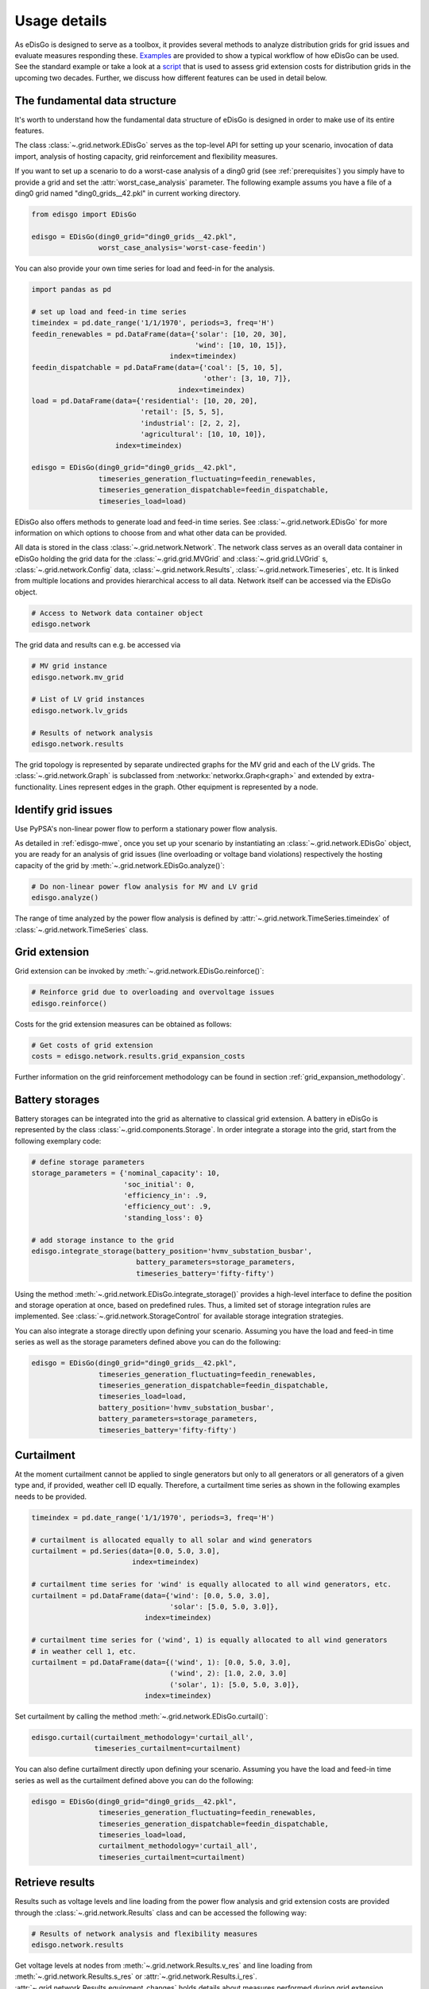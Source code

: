 .. _usage-details:

Usage details
=============

As eDisGo is designed to serve as a toolbox, it provides several methods to
analyze distribution grids for grid issues and evaluate measures responding these.
`Examples <https://github.com/openego/eDisGo/tree/dev/edisgo/examples>`_
are provided to show a typical workflow of how eDisGo can be used. See
the standard example or take a look at a
`script <https://gist.github.com/gplssm/e0fd6cb99f7e8c1eed3fd4a4e325dde0>`_
that is used to assess grid
extension costs for distribution grids in the upcoming two decades.
Further, we discuss how different features can be used in detail below.

The fundamental data structure
------------------------------

It's worth to understand how the fundamental data structure of eDisGo is
designed in order to make use of its entire features.

The class :class:`~.grid.network.EDisGo` serves as the top-level API for setting up your scenario,
invocation of data import, analysis of hosting capacity, grid reinforcement and flexibility measures.

If you want to set up a scenario to do a worst-case analysis of a ding0 grid (see :ref:`prerequisites`) you simply have
to provide a grid and set the :attr:`worst_case_analysis` parameter. The following example assums you have a file of a
ding0 grid named "ding0_grids__42.pkl" in current working directory.

.. code-block:: python

    from edisgo import EDisGo

    edisgo = EDisGo(ding0_grid="ding0_grids__42.pkl",
                    worst_case_analysis='worst-case-feedin')

You can also provide your own time series for load and feed-in for the analysis.

.. code-block:: python

    import pandas as pd

    # set up load and feed-in time series
    timeindex = pd.date_range('1/1/1970', periods=3, freq='H')
    feedin_renewables = pd.DataFrame(data={'solar': [10, 20, 30], 
	                                   'wind': [10, 10, 15]},
	                             index=timeindex)
    feedin_dispatchable = pd.DataFrame(data={'coal': [5, 10, 5],
	                                     'other': [3, 10, 7]},
	                               index=timeindex)
    load = pd.DataFrame(data={'residential': [10, 20, 20],
	                      'retail': [5, 5, 5],
	                      'industrial': [2, 2, 2],
	                      'agricultural': [10, 10, 10]},
	                index=timeindex)

    edisgo = EDisGo(ding0_grid="ding0_grids__42.pkl",
                    timeseries_generation_fluctuating=feedin_renewables,
		    timeseries_generation_dispatchable=feedin_dispatchable,
		    timeseries_load=load)

EDisGo also offers methods to generate load and feed-in time series. See :class:`~.grid.network.EDisGo` for
more information on which options to choose from and what other data can be provided.

All data is stored in the class :class:`~.grid.network.Network`. The network class serves as an overall 
data container in eDisGo holding the grid data for the :class:`~.grid.grid.MVGrid` and :class:`~.grid.grid.LVGrid` s, :class:`~.grid.network.Config` 
data, :class:`~.grid.network.Results`, :class:`~.grid.network.Timeseries`, etc. It is linked from multiple locations
and provides hierarchical access to all data. Network itself can be accessed via the EDisGo object.

.. code-block:: python

    # Access to Network data container object
    edisgo.network

The grid data and results can e.g. be accessed via

.. code-block:: python

    # MV grid instance
    edisgo.network.mv_grid

    # List of LV grid instances
    edisgo.network.lv_grids

    # Results of network analysis
    edisgo.network.results

The grid topology is represented by separate undirected graphs for the MV
grid and each of the LV grids. The :class:`~.grid.network.Graph` is subclassed from
:networkx:`networkx.Graph<graph>` and extended by extra-functionality.
Lines represent edges in the graph. Other equipment is represented by a node.


.. todo::

    Add more
     * Add examples on accessing particular data, i.e. generators


Identify grid issues
--------------------

Use PyPSA's non-linear power flow to perform a stationary power flow analysis.

As detailed in :ref:`edisgo-mwe`, once you set up your scenario by instantiating an
:class:`~.grid.network.EDisGo` object, you are ready for an analysis of grid
issues (line overloading or voltage band violations) respectively the hosting
capacity of the grid by :meth:`~.grid.network.EDisGo.analyze()`:

.. code-block:: python

    # Do non-linear power flow analysis for MV and LV grid
    edisgo.analyze()

The range of time analyzed by the power flow analysis is defined by :attr:`~.grid.network.TimeSeries.timeindex`
of :class:`~.grid.network.TimeSeries` class.

Grid extension
--------------

Grid extension can be invoked by :meth:`~.grid.network.EDisGo.reinforce()`:

.. code-block:: python

    # Reinforce grid due to overloading and overvoltage issues
    edisgo.reinforce()

Costs for the grid extension measures can be obtained as follows:

.. code-block:: python

    # Get costs of grid extension
    costs = edisgo.network.results.grid_expansion_costs

Further information on the grid reinforcement methodology can be found in section
:ref:`grid_expansion_methodology`.

Battery storages
----------------

Battery storages can be integrated into the grid as alternative to classical
grid extension. A battery in eDisGo is represented by the class
:class:`~.grid.components.Storage`. 
In order integrate a storage into the grid, start from the following exemplary code:

.. code-block:: python

    # define storage parameters
    storage_parameters = {'nominal_capacity': 10,
			  'soc_initial': 0,
                          'efficiency_in': .9,
                          'efficiency_out': .9,
                          'standing_loss': 0}

    # add storage instance to the grid
    edisgo.integrate_storage(battery_position='hvmv_substation_busbar',
                             battery_parameters=storage_parameters,
			     timeseries_battery='fifty-fifty')

Using the method :meth:`~.grid.network.EDisGo.integrate_storage()` provides a
high-level interface to define the position and storage operation at once,
based on predefined rules. Thus, a limited set of storage integration rules are
implemented. See :class:`~.grid.network.StorageControl` for
available storage integration strategies.

You can also integrate a storage directly upon defining your scenario. Assuming
you have the load and feed-in time series as well as the storage parameters defined
above you can do the following:

.. code-block:: python

    edisgo = EDisGo(ding0_grid="ding0_grids__42.pkl",
                    timeseries_generation_fluctuating=feedin_renewables,
		    timeseries_generation_dispatchable=feedin_dispatchable,
		    timeseries_load=load,
                    battery_position='hvmv_substation_busbar',
                    battery_parameters=storage_parameters,
		    timeseries_battery='fifty-fifty')

Curtailment
-----------

At the moment curtailment cannot be applied to single generators but only to all generators or
all generators of a given type and, if provided, weather cell ID equally.
Therefore, a curtailment time series as shown in the following examples needs to be provided.

.. code-block:: python

    timeindex = pd.date_range('1/1/1970', periods=3, freq='H')

    # curtailment is allocated equally to all solar and wind generators
    curtailment = pd.Series(data=[0.0, 5.0, 3.0],
			    index=timeindex)

    # curtailment time series for 'wind' is equally allocated to all wind generators, etc.
    curtailment = pd.DataFrame(data={'wind': [0.0, 5.0, 3.0],
			             'solar': [5.0, 5.0, 3.0]},
			       index=timeindex)

    # curtailment time series for ('wind', 1) is equally allocated to all wind generators 
    # in weather cell 1, etc. 
    curtailment = pd.DataFrame(data={('wind', 1): [0.0, 5.0, 3.0],
				     ('wind', 2): [1.0, 2.0, 3.0]
			             ('solar', 1): [5.0, 5.0, 3.0]},
			       index=timeindex)

Set curtailment by calling the method :meth:`~.grid.network.EDisGo.curtail()`:

.. code-block:: python

    edisgo.curtail(curtailment_methodology='curtail_all',
                   timeseries_curtailment=curtailment)

You can also define curtailment directly upon defining your scenario. Assuming
you have the load and feed-in time series as well as the curtailment defined
above you can do the following:

.. code-block:: python

    edisgo = EDisGo(ding0_grid="ding0_grids__42.pkl",
                    timeseries_generation_fluctuating=feedin_renewables,
		    timeseries_generation_dispatchable=feedin_dispatchable,
		    timeseries_load=load,
                    curtailment_methodology='curtail_all',
                    timeseries_curtailment=curtailment)


Retrieve results
----------------

Results such as voltage levels and line loading from the power flow analysis and 
grid extension costs are provided through the :class:`~.grid.network.Results` class
and can be accessed the following way:

.. code-block:: python

    # Results of network analysis and flexibility measures
    edisgo.network.results

Get voltage levels at nodes from :meth:`~.grid.network.Results.v_res`
and line loading from :meth:`~.grid.network.Results.s_res` or
:attr:`~.grid.network.Results.i_res`.
:attr:`~.grid.network.Results.equipment_changes` holds details about measures
performed during grid extension. Associated costs are determined by
:attr:`~.grid.network.Results.grid_expansion_costs`.
Flexibility measures may not entirely resolve all issues.
These unresolved issues are listed in :attr:`~.grid.network.Results.unresolved_issues`.

